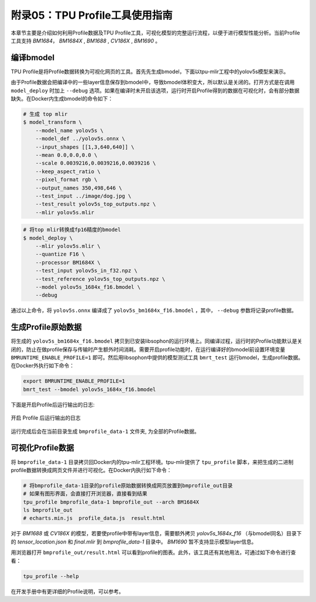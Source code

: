 .. _profile:

附录05：TPU Profile工具使用指南
==================================
本章节主要是介绍如何利用Profile数据及TPU Profile工具，可视化模型的完整运行流程，以便于进行模型性能分析。当前Profile工具支持 `BM1684`， `BM1684X` , `BM1688` , `CV186X` , `BM1690` 。


编译bmodel
------------------

TPU Profile是将Profile数据转换为可视化网页的工具。首先先生成bmodel，下面以tpu-mlir工程中的yolov5s模型来演示。

由于Profile数据会把编译中的一些layer信息保存到bmodel中，导致bmodel体积变大，所以默认是关闭的。打开方式是在调用 ``model_deploy`` 时加上 ``--debug`` 选项。如果在编译时未开启该选项，运行时开启Profile得到的数据在可视化时，会有部分数据缺失。在Docker内生成bmodel的命令如下：

.. code-block:: shell

   # 生成 top mlir
   $ model_transform \
       --model_name yolov5s \
       --model_def ../yolov5s.onnx \
       --input_shapes [[1,3,640,640]] \
       --mean 0.0,0.0,0.0 \
       --scale 0.0039216,0.0039216,0.0039216 \
       --keep_aspect_ratio \
       --pixel_format rgb \
       --output_names 350,498,646 \
       --test_input ../image/dog.jpg \
       --test_result yolov5s_top_outputs.npz \
       --mlir yolov5s.mlir

.. code-block:: shell

   # 将top mlir转换成fp16精度的bmodel
   $ model_deploy \
       --mlir yolov5s.mlir \
       --quantize F16 \
       --processor BM1684X \
       --test_input yolov5s_in_f32.npz \
       --test_reference yolov5s_top_outputs.npz \
       --model yolov5s_1684x_f16.bmodel \
       --debug

通过以上命令，将 ``yolov5s.onnx`` 编译成了 ``yolov5s_bm1684x_f16.bmodel`` ，其中， ``--debug`` 参数将记录profile数据。


生成Profile原始数据
--------------------------

将生成的 ``yolov5s_bm1684x_f16.bmodel`` 拷贝到已安装libsophon的运行环境上。同编译过程，运行时的Profile功能默认是关闭的，防止在做profile保存与传输时产生额外时间消耗。需要开启profile功能时，在运行编译好的bmodel前设置环境变量 ``BMRUNTIME_ENABLE_PROFILE=1`` 即可。然后用libsophon中提供的模型测试工具 ``bmrt_test`` 运行bmodel，生成profile数据。在Docker外执行如下命令：

.. code-block:: shell

    export BMRUNTIME_ENABLE_PROFILE=1
    bmrt_test --bmodel yolov5s_1684x_f16.bmodel

下面是开启Profile后运行输出的日志:

.. _profile_log:
.. figure:: ../assets/profile_log_en.png
   :height: 13cm
   :align: center

   开启 Profile 后运行输出的日志

运行完成后会在当前目录生成 ``bmprofile_data-1`` 文件夹, 为全部的Profile数据。


可视化Profile数据
--------------------------

将 ``bmprofile_data-1`` 目录拷贝回Docker内的tpu-mlir工程环境。tpu-mlir提供了 ``tpu_profile`` 脚本，来把生成的二进制profile数据转换成网页文件并进行可视化。在Docker内执行如下命令：

.. code-block:: shell

    # 将bmprofile_data-1目录的profile原始数据转换成网页放置到bmprofile_out目录
    # 如果有图形界面，会直接打开浏览器，直接看到结果
    tpu_profile bmprofile_data-1 bmprofile_out --arch BM1684X
    ls bmprofile_out
    # echarts.min.js  profile_data.js  result.html

对于 `BM1688` 或 `CV186X` 的模型，若要使profile中带有layer信息，需要额外拷贝 `yolov5s_1684x_f16` （与bmodel同名）目录下的 `tensor_location.json` 和 `final.mlir` 到 `bmprofile_data-1` 目录中。 `BM1690` 暂不支持显示模型layer信息。

用浏览器打开 ``bmprofile_out/result.html`` 可以看到profile的图表。此外，该工具还有其他用法，可通过如下命令进行查看：

.. code-block:: shell

   tpu_profile --help

在开发手册中有更详细的Profile说明，可以参考。
